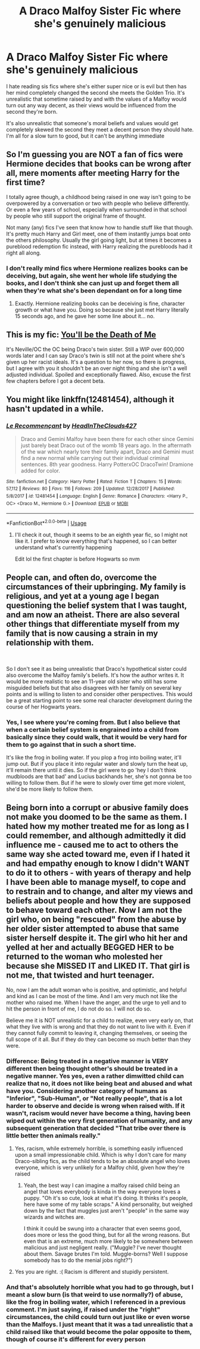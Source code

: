 #+TITLE: A Draco Malfoy Sister Fic where she's genuinely malicious

* A Draco Malfoy Sister Fic where she's genuinely malicious
:PROPERTIES:
:Author: devilinanangel
:Score: 18
:DateUnix: 1542685712.0
:DateShort: 2018-Nov-20
:END:
I hate reading sis fics where she's either super nice or is evil but then has her mind completely changed the second she meets the Golden Trio. It's unrealistic that sometime raised by and with the values of a Malfoy would turn out any way decent, as their views would be influenced from the second they're born.

It's also unrealistic that someone's moral beliefs and values would get completely skewed the second they meet a decent person they should hate. I'm all for a slow turn to good, but it can't be anything immediate


** So I'm guessing you are NOT a fan of fics were Hermione decides that books can be wrong after all, mere moments after meeting Harry for the first time?

I totally agree though, a childhood being raised in one way isn't going to be overpowered by a conversation or two with people who believe differently. Or even a few years of school, especially when surrounded in that school by people who still support the original frame of thought.

Not many (any) fics I've seen that know how to handle stuff like that though. It's pretty much Harry and Girl meet, one of them instantly jumps boat onto the others philosophy. Usually the girl going light, but at times it becomes a pureblood redemption fic instead, with Harry realizing the purebloods had it right all along.
:PROPERTIES:
:Author: Daimonin_123
:Score: 4
:DateUnix: 1542701299.0
:DateShort: 2018-Nov-20
:END:

*** I don't really mind fics where Hermione realizes books can be deceiving, but again, she went her whole life studying the books, and I don't think she can just up and forget them all when they're what she's been dependant on for a long time
:PROPERTIES:
:Author: devilinanangel
:Score: 1
:DateUnix: 1542715779.0
:DateShort: 2018-Nov-20
:END:

**** Exactly. Hermione realizing books can be deceiving is fine, character growth or what have you. Doing so because she just met Harry literally 15 seconds ago, and he gave her some line about it... no.
:PROPERTIES:
:Author: Daimonin_123
:Score: 3
:DateUnix: 1542761623.0
:DateShort: 2018-Nov-21
:END:


** This is my fic: [[https://www.fanfiction.net/s/9738656/1/You-ll-Be-The-Death-of-Me][You'll be the Death of Me]]

It's Neville/OC the OC being Draco's twin sister. Still a WIP over 600,000 words later and I can say Draco's twin is still not at the point where she's given up her racist ideals. It's a question to her now, so there is progress, but I agree with you it shouldn't be an over night thing and she isn't a well adjusted individual. Spoiled and exceptionally flawed. Also, excuse the first few chapters before I got a decent beta.
:PROPERTIES:
:Author: grace644
:Score: 4
:DateUnix: 1542740595.0
:DateShort: 2018-Nov-20
:END:


** You might like linkffn(12481454), although it hasn't updated in a while.
:PROPERTIES:
:Author: corisilvermoon
:Score: 3
:DateUnix: 1542698942.0
:DateShort: 2018-Nov-20
:END:

*** [[https://www.fanfiction.net/s/12481454/1/][*/Le Recommençant/*]] by [[https://www.fanfiction.net/u/6645571/HeadInTheClouds427][/HeadInTheClouds427/]]

#+begin_quote
  Draco and Gemini Malfoy have been there for each other since Gemini just barely beat Draco out of the womb 18 years ago. In the aftermath of the war which nearly tore their family apart, Draco and Gemini must find a new normal while carrying out their individual criminal sentences. 8th year goodness. Harry PotterxOC DracoTwin! Dramione added for color.
#+end_quote

^{/Site/:} ^{fanfiction.net} ^{*|*} ^{/Category/:} ^{Harry} ^{Potter} ^{*|*} ^{/Rated/:} ^{Fiction} ^{T} ^{*|*} ^{/Chapters/:} ^{15} ^{*|*} ^{/Words/:} ^{57,112} ^{*|*} ^{/Reviews/:} ^{80} ^{*|*} ^{/Favs/:} ^{116} ^{*|*} ^{/Follows/:} ^{209} ^{*|*} ^{/Updated/:} ^{12/28/2017} ^{*|*} ^{/Published/:} ^{5/8/2017} ^{*|*} ^{/id/:} ^{12481454} ^{*|*} ^{/Language/:} ^{English} ^{*|*} ^{/Genre/:} ^{Romance} ^{*|*} ^{/Characters/:} ^{<Harry} ^{P.,} ^{OC>} ^{<Draco} ^{M.,} ^{Hermione} ^{G.>} ^{*|*} ^{/Download/:} ^{[[http://www.ff2ebook.com/old/ffn-bot/index.php?id=12481454&source=ff&filetype=epub][EPUB]]} ^{or} ^{[[http://www.ff2ebook.com/old/ffn-bot/index.php?id=12481454&source=ff&filetype=mobi][MOBI]]}

--------------

*FanfictionBot*^{2.0.0-beta} | [[https://github.com/tusing/reddit-ffn-bot/wiki/Usage][Usage]]
:PROPERTIES:
:Author: FanfictionBot
:Score: 2
:DateUnix: 1542699005.0
:DateShort: 2018-Nov-20
:END:

**** I'll check it out, though it seems to be an eighth year fic, so I might not like it. I prefer to know everything that's happened, so I can better understand what's currently happening

Edit lol the first chapter is before Hogwarts so nvm
:PROPERTIES:
:Author: devilinanangel
:Score: 1
:DateUnix: 1542716881.0
:DateShort: 2018-Nov-20
:END:


** People can, and often do, overcome the circumstances of their upbringing. My family is religious, and yet at a young age I began questioning the belief system that I was taught, and am now an atheist. There are also several other things that differentiate myself from my family that is now causing a strain in my relationship with them.

​

So I don't see it as being unrealistic that Draco's hypothetical sister could also overcome the Malfoy family's beliefs. It's how the author writes it. It would be more realistic to see an 11-year old sister who still has some misguided beliefs but that also disagrees with her family on several key points and is willing to listen to and consider other perspectives. This would be a great starting point to see some real character development during the course of her Hogwarts years.
:PROPERTIES:
:Author: UrTwiN
:Score: 1
:DateUnix: 1542686852.0
:DateShort: 2018-Nov-20
:END:

*** Yes, I see where you're coming from. But I also believe that when a certain belief system is engrained into a child from basically since they could walk, that it would be very hard for them to go against that in such a short time.

It's like the frog in boiling water. If you plop a frog into boiling water, it'll jump out. But if you place it into regular water and slowly turn the heat up, it'll remain there until it dies. So if the girl were to go 'hey I don't think mudbloods are that bad' and Lucius backhands her, she's not gonna be too willing to follow them. But if he were to slowly over time get more violent, she'd be more likely to follow them.
:PROPERTIES:
:Author: devilinanangel
:Score: 3
:DateUnix: 1542716252.0
:DateShort: 2018-Nov-20
:END:


** Being born into a corrupt or abusive family does not make you doomed to be the same as them. I hated how my mother treated me for as long as I could remember, and although admittedly it did influence me - caused me to act to others the same way she acted toward me, even if I hated it and had empathy enough to know I didn't WANT to do it to others - with years of therapy and help I have been able to manage myself, to cope and to restrain and to change, and alter my views and beliefs about people and how they are supposed to behave toward each other. Now I am not the girl who, on being "rescued" from the abuse by her older sister attempted to abuse that same sister herself despite it. The girl who hit her and yelled at her and actually BEGGED HER to be returned to the woman who molested her because she MISSED IT and LIKED IT. That girl is not me, that twisted and hurt teenager.

No, now I am the adult woman who is positive, and optimistic, and helpful and kind as I can be most of the time. And I am very much not like the mother who raised me. When I have the anger, and the urge to yell and to hit the person in front of me, I do not do so. I will not do so.

Believe me it is NOT unrealistic for a child to realize, even very early on, that what they live with is wrong and that they do not want to live with it. Even if they cannot fully commit to leaving it, changing themselves, or seeing the full scope of it all. But if they do they can become so much better than they were.
:PROPERTIES:
:Score: -1
:DateUnix: 1542687932.0
:DateShort: 2018-Nov-20
:END:

*** Difference: Being treated in a negative manner is VERY different then being thought other's should be treated in a negative manner. Yes yes, even a rather dimwitted child can realize that no, it does not like being beat and abused and what have you. Considering another category of humans as "Inferior", "Sub-Human", or "Not really people", that is a lot harder to observe and decide is wrong when raised with. If it wasn't, racism would never have become a thing, having been wiped out within the very first generation of humanity, and any subsequent generation that decided "That tribe over there is little better then animals really."
:PROPERTIES:
:Author: Daimonin_123
:Score: 7
:DateUnix: 1542701627.0
:DateShort: 2018-Nov-20
:END:

**** Yes, racism, while extremely horrible, is something easily influenced upon a small impressionable child. Which is why I don't care for many Draco-sibling fics, as the child tends to be an absolute angel who loves everyone, which is very unlikely for a Malfoy child, given how they're raised
:PROPERTIES:
:Author: devilinanangel
:Score: 4
:DateUnix: 1542716508.0
:DateShort: 2018-Nov-20
:END:

***** Yeah, the best way I can imagine a malfoy raised child being an angel that loves everybody is kinda in the way everyone loves a puppy. "Oh it's so cute, look at what it's doing. It thinks it's people, here have some of my table scraps." A kind personality, but weighed down by the fact that muggles just aren't "people" in the same way wizards and witches are.

I think it could be swung into a character that even seems good, does more or less the good thing, but for all the wrong reasons. But even that is an extreme, much more likely to be somewhere between malicious and just negligent really. ("Muggle? I've never thought about them. Savage brutes I'm told. Muggle-borns? Well I suppose somebody has to do the menial jobs right?")
:PROPERTIES:
:Author: Daimonin_123
:Score: 3
:DateUnix: 1542762057.0
:DateShort: 2018-Nov-21
:END:


**** Yes you are right. :( Racism is different and stupidly persistent.
:PROPERTIES:
:Score: 1
:DateUnix: 1542701716.0
:DateShort: 2018-Nov-20
:END:


*** And that's absolutely horrible what you had to go through, but I meant a slow burn (is that weird to use normally?) of abuse, like the frog in boiling water, which I referenced in a previous comment. I'm just saying, if raised under the "right" circumstances, the child could turn out just like or even worse than the Malfoys. I just meant that it was a tad unrealistic that a child raised like that would become the polar opposite to them, though of course it's different for every person
:PROPERTIES:
:Author: devilinanangel
:Score: 1
:DateUnix: 1542716789.0
:DateShort: 2018-Nov-20
:END:
